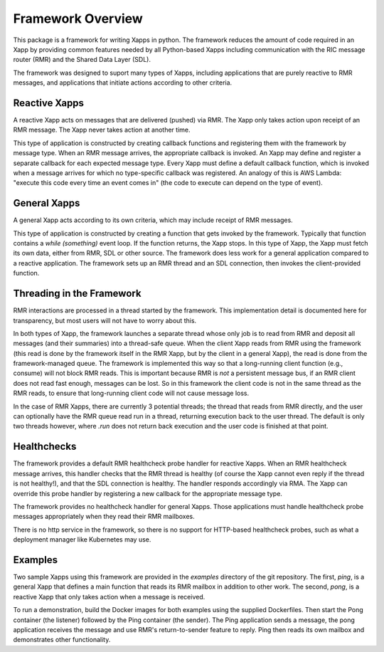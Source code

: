 .. This work is licensed under a Creative Commons Attribution 4.0 International License.
.. SPDX-License-Identifier: CC-BY-4.0
.. Copyright (C) 2020 AT&T Intellectual Property

Framework Overview
==================

This package is a framework for writing Xapps in python. The framework
reduces the amount of code required in an Xapp by providing common
features needed by all Python-based Xapps including communication with
the RIC message router (RMR) and the Shared Data Layer (SDL).

The framework was designed to suport many types of Xapps, including
applications that are purely reactive to RMR messages, and
applications that initiate actions according to other criteria. 

Reactive Xapps
--------------

A reactive Xapp acts on messages that are delivered (pushed) via RMR.
The Xapp only takes action upon receipt of an RMR message. The Xapp
never takes action at another time.

This type of application is constructed by creating callback functions
and registering them with the framework by message type.  When an RMR
message arrives, the appropriate callback is invoked.  An Xapp may
define and register a separate callback for each expected message
type.  Every Xapp must define a default callback function, which is
invoked when a message arrives for which no type-specific callback was
registered.  An analogy of this is AWS Lambda: "execute this code
every time an event comes in" (the code to execute can depend on the
type of event).

General Xapps
-------------

A general Xapp acts according to its own criteria, which may include
receipt of RMR messages.

This type of application is constructed by creating a function that
gets invoked by the framework.  Typically that function contains a
`while (something)` event loop.  If the function returns, the Xapp
stops.  In this type of Xapp, the Xapp must fetch its own data, either
from RMR, SDL or other source.  The framework does less work for a
general application compared to a reactive application.  The framework
sets up an RMR thread and an SDL connection, then invokes the
client-provided function.

Threading in the Framework
--------------------------

RMR interactions are processed in a thread started by the framework.
This implementation detail is documented here for transparency, but
most users will not have to worry about this.

In both types of Xapp, the framework launches a separate thread whose
only job is to read from RMR and deposit all messages (and their
summaries) into a thread-safe queue.  When the client Xapp reads from
RMR using the framework (this read is done by the framework itself in
the RMR Xapp, but by the client in a general Xapp), the read is done
from the framework-managed queue.  The framework is implemented this
way so that a long-running client function (e.g., consume) will not
block RMR reads.  This is important because RMR is *not* a persistent
message bus, if an RMR client does not read fast enough, messages can
be lost.  So in this framework the client code is not in the same
thread as the RMR reads, to ensure that long-running client code will
not cause message loss.

In the case of RMR Xapps, there are currently 3 potential threads; the
thread that reads from RMR directly, and the user can optionally have
the RMR queue read run in a thread, returning execution back to the
user thread.  The default is only two threads however, where `.run`
does not return back execution and the user code is finished at that
point.

Healthchecks
------------

The framework provides a default RMR healthcheck probe handler for
reactive Xapps.  When an RMR healthcheck message arrives, this handler
checks that the RMR thread is healthy (of course the Xapp cannot even
reply if the thread is not healthy!), and that the SDL connection is
healthy.  The handler responds accordingly via RMA.  The Xapp can
override this probe handler by registering a new callback for the
appropriate message type.

The framework provides no healthcheck handler for general Xapps. Those
applications must handle healthcheck probe messages appropriately when
they read their RMR mailboxes.

There is no http service in the framework, so there is no support for
HTTP-based healthcheck probes, such as what a deployment manager like
Kubernetes may use.

Examples
--------

Two sample Xapps using this framework are provided in the `examples`
directory of the git repository.  The first, `ping`, is a general Xapp
that defines a main function that reads its RMR mailbox in addition to
other work.  The second, `pong`, is a reactive Xapp that only takes
action when a message is received.

To run a demonstration, build the Docker images for both examples
using the supplied Dockerfiles.  Then start the Pong container (the
listener) followed by the Ping container (the sender).  The Ping
application sends a message, the pong application receives the message
and use RMR's return-to-sender feature to reply.  Ping then reads its
own mailbox and demonstrates other functionality.
